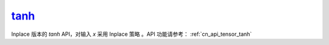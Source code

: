 .. _cn_api_tensor_tanh_:

tanh_
-------------------------------

.. py:function:: paddle.tanh_(x, name=None)

Inplace 版本的 `tanh` API，对输入 `x` 采用 Inplace 策略 。API 功能请参考： :ref:`cn_api_tensor_tanh` 
